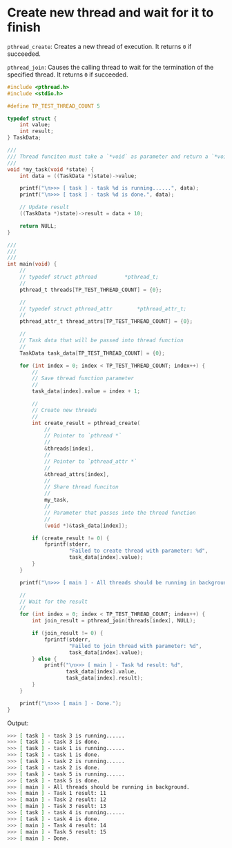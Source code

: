 * Create new thread and wait for it to finish

~pthread_create~: Creates a new thread of execution. It returns =0= if succeeded.

~pthread_join~: Causes the calling thread to wait for the termination of the specified thread. It returns =0= if succeeded.


#+BEGIN_SRC c
  #include <pthread.h>
  #include <stdio.h>

  #define TP_TEST_THREAD_COUNT 5

  typedef struct {
      int value;
      int result;
  } TaskData;

  ///
  /// Thread funciton must take a `*void` as parameter and return a `*void`
  ///
  void *my_task(void *state) {
      int data = ((TaskData *)state)->value;

      printf("\n>>> [ task ] - task %d is running......", data);
      printf("\n>>> [ task ] - task %d is done.", data);

      // Update result
      ((TaskData *)state)->result = data + 10;

      return NULL;
  }

  ///
  ///
  ///
  int main(void) {
      //
      // typedef struct	pthread			*pthread_t;
      //
      pthread_t threads[TP_TEST_THREAD_COUNT] = {0};

      //
      // typedef struct	pthread_attr		*pthread_attr_t;
      //
      pthread_attr_t thread_attrs[TP_TEST_THREAD_COUNT] = {0};

      //
      // Task data that will be passed into thread function
      //
      TaskData task_data[TP_TEST_THREAD_COUNT] = {0};

      for (int index = 0; index < TP_TEST_THREAD_COUNT; index++) {
          //
          // Save thread function parameter
          //
          task_data[index].value = index + 1;

          //
          // Create new threads
          //
          int create_result = pthread_create(
              //
              // Pointer to `pthread *`
              //
              &threads[index],
              //
              // Pointer to `pthread_attr *`
              //
              &thread_attrs[index],
              //
              // Share thread funciton
              //
              my_task,
              //
              // Parameter that passes into the thread function
              //
              (void *)&task_data[index]);

          if (create_result != 0) {
              fprintf(stderr,
                      "Failed to create thread with parameter: %d",
                      task_data[index].value);
          }
      }

      printf("\n>>> [ main ] - All threads should be running in background.");

      //
      // Wait for the result
      //
      for (int index = 0; index < TP_TEST_THREAD_COUNT; index++) {
          int join_result = pthread_join(threads[index], NULL);

          if (join_result != 0) {
              fprintf(stderr,
                      "Failed to join thread with parameter: %d",
                      task_data[index].value);
          } else {
              printf("\n>>> [ main ] - Task %d result: %d",
                     task_data[index].value,
                     task_data[index].result);
          }
      }

      printf("\n>>> [ main ] - Done.");
  }
#+END_SRC


Output:

#+BEGIN_SRC bash
  >>> [ task ] - task 3 is running......
  >>> [ task ] - task 3 is done.
  >>> [ task ] - task 1 is running......
  >>> [ task ] - task 1 is done.
  >>> [ task ] - task 2 is running......
  >>> [ task ] - task 2 is done.
  >>> [ task ] - task 5 is running......
  >>> [ task ] - task 5 is done.
  >>> [ main ] - All threads should be running in background.
  >>> [ main ] - Task 1 result: 11
  >>> [ main ] - Task 2 result: 12
  >>> [ main ] - Task 3 result: 13
  >>> [ task ] - task 4 is running......
  >>> [ task ] - task 4 is done.
  >>> [ main ] - Task 4 result: 14
  >>> [ main ] - Task 5 result: 15
  >>> [ main ] - Done.
#+END_SRC
